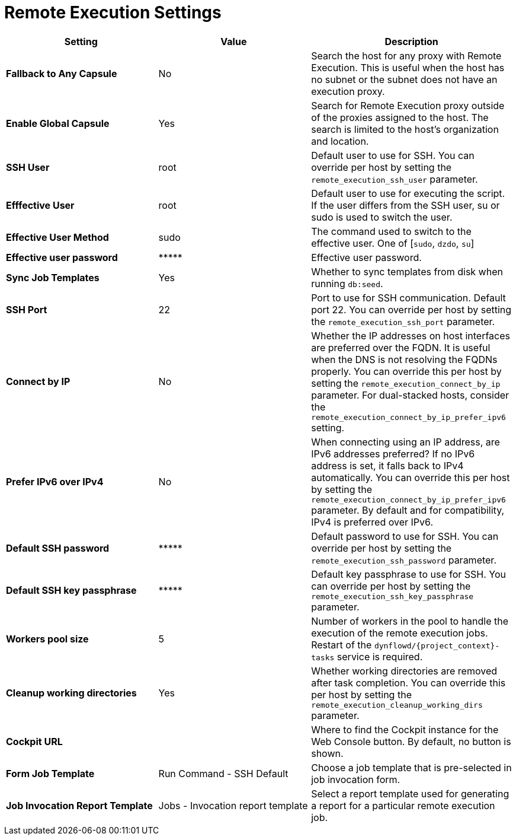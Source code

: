 [id="remote_execution_settings_{context}"]
= Remote Execution Settings

[cols="30%,30%,40%",options="header"]
|====
| Setting | Value | Description
| *Fallback to Any Capsule* | No | Search the host for any proxy with Remote Execution.
This is useful when the host has no subnet or the subnet does not have an execution proxy.
| *Enable Global Capsule* | Yes | Search for Remote Execution proxy outside of the proxies assigned to the host.
The search is limited to the host's organization and location.
| *SSH User* | root | Default user to use for SSH.
You can override per host by setting the `remote_execution_ssh_user` parameter.
| *Efffective User* | root | Default user to use for executing the script.
If the user differs from the SSH user, su or sudo is used to switch the user.
| *Effective User Method* | sudo | The command used to switch to the effective user.
One of [`sudo`, `dzdo`, `su`]
| *Effective user password* | \\***** | Effective user password.
| *Sync Job Templates* | Yes | Whether to sync templates from disk when running `db:seed`.
| *SSH Port* | 22 | Port to use for SSH communication.
Default port 22.
You can override per host by setting the `remote_execution_ssh_port` parameter.
| *Connect by IP* | No | Whether the IP addresses on host interfaces are preferred over the FQDN.
It is useful when the DNS is not resolving the FQDNs properly.
You can override this per host by setting the `remote_execution_connect_by_ip` parameter.
For dual-stacked hosts, consider the `remote_execution_connect_by_ip_prefer_ipv6` setting.
| *Prefer IPv6 over IPv4* | No | When connecting using an IP address, are IPv6 addresses preferred?
If no IPv6 address is set, it falls back to IPv4 automatically.
You can override this per host by setting the `remote_execution_connect_by_ip_prefer_ipv6` parameter.
By default and for compatibility, IPv4 is preferred over IPv6.
| *Default SSH password* | \\***** | Default password to use for SSH.
You can override per host by setting the `remote_execution_ssh_password` parameter.
| *Default SSH key passphrase* | \\***** | Default key passphrase to use for SSH.
You can override per host by setting the `remote_execution_ssh_key_passphrase` parameter.
| *Workers pool size* | 5 | Number of workers in the pool to handle the execution of the remote execution jobs.
Restart of the `dynflowd/{project_context}-tasks` service is required.
| *Cleanup working directories* | Yes | Whether working directories are removed after task completion.
You can override this per host by setting the `remote_execution_cleanup_working_dirs` parameter.
| *Cockpit URL* | | Where to find the Cockpit instance for the Web Console button.
By default, no button is shown.
| *Form Job Template* | Run Command - SSH Default | Choose a job template that is pre-selected in job invocation form.
| *Job Invocation Report Template* | Jobs - Invocation report template | Select a report template used for generating a report for a particular remote execution job.
|====
